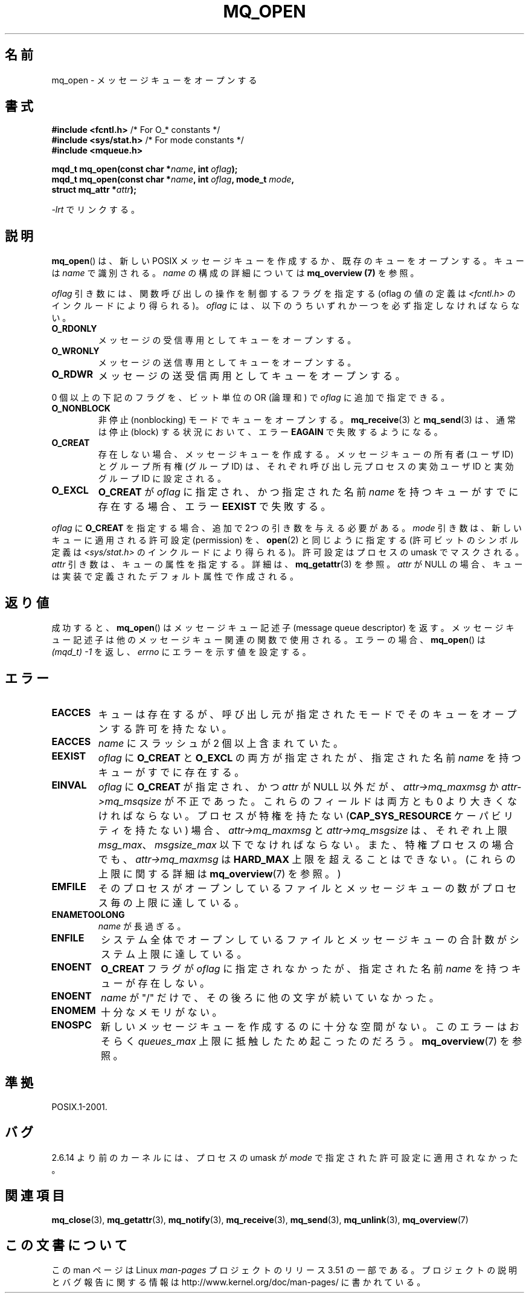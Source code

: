 .\" t
.\" Copyright (C) 2006 Michael Kerrisk <mtk.manpages@gmail.com>
.\"
.\" %%%LICENSE_START(VERBATIM)
.\" Permission is granted to make and distribute verbatim copies of this
.\" manual provided the copyright notice and this permission notice are
.\" preserved on all copies.
.\"
.\" Permission is granted to copy and distribute modified versions of this
.\" manual under the conditions for verbatim copying, provided that the
.\" entire resulting derived work is distributed under the terms of a
.\" permission notice identical to this one.
.\"
.\" Since the Linux kernel and libraries are constantly changing, this
.\" manual page may be incorrect or out-of-date.  The author(s) assume no
.\" responsibility for errors or omissions, or for damages resulting from
.\" the use of the information contained herein.  The author(s) may not
.\" have taken the same level of care in the production of this manual,
.\" which is licensed free of charge, as they might when working
.\" professionally.
.\"
.\" Formatted or processed versions of this manual, if unaccompanied by
.\" the source, must acknowledge the copyright and authors of this work.
.\" %%%LICENSE_END
.\"
.\"*******************************************************************
.\"
.\" This file was generated with po4a. Translate the source file.
.\"
.\"*******************************************************************
.TH MQ_OPEN 3 2009\-02\-20 Linux "Linux Programmer's Manual"
.SH 名前
mq_open \- メッセージキューをオープンする
.SH 書式
.nf
\fB#include <fcntl.h>\fP           /* For O_* constants */
\fB#include <sys/stat.h>\fP        /* For mode constants */
\fB#include <mqueue.h>\fP
.sp
\fBmqd_t mq_open(const char *\fP\fIname\fP\fB, int \fP\fIoflag\fP\fB);\fP
\fBmqd_t mq_open(const char *\fP\fIname\fP\fB, int \fP\fIoflag\fP\fB, mode_t \fP\fImode\fP\fB,\fP
\fB              struct mq_attr *\fP\fIattr\fP\fB);\fP
.fi
.sp
\fI\-lrt\fP でリンクする。
.SH 説明
\fBmq_open\fP()  は、新しい POSIX メッセージキューを作成するか、既存のキューを オープンする。キューは \fIname\fP で識別される。
\fIname\fP の構成の詳細については \fBmq_overview (7)\fP を参照。

\fIoflag\fP 引き数には、関数呼び出しの操作を制御するフラグを指定する (oflag の値の定義は \fI<fcntl.h>\fP
のインクルードにより得られる)。 \fIoflag\fP には、以下のうちいずれか一つを必ず指定しなければならない。
.TP 
\fBO_RDONLY\fP
メッセージの受信専用としてキューをオープンする。
.TP 
\fBO_WRONLY\fP
メッセージの送信専用としてキューをオープンする。
.TP 
\fBO_RDWR\fP
メッセージの送受信両用としてキューをオープンする。
.PP
0 個以上の下記のフラグを、ビット単位の OR (論理和) で \fIoflag\fP に追加で指定できる。
.TP 
\fBO_NONBLOCK\fP
非停止 (nonblocking) モードでキューをオープンする。 \fBmq_receive\fP(3)  と \fBmq_send\fP(3)  は、通常は停止
(block) する状況において、エラー \fBEAGAIN\fP で失敗するようになる。
.TP 
\fBO_CREAT\fP
.\" In reality the file system IDs are used on Linux.
存在しない場合、メッセージキューを作成する。 メッセージキューの所有者 (ユーザ ID) とグループ所有権 (グループ ID) は、
それぞれ呼び出し元プロセスの実効ユーザ ID と実効グループ ID に設定される。
.TP 
\fBO_EXCL\fP
\fBO_CREAT\fP が \fIoflag\fP に指定され、かつ指定された名前 \fIname\fP を持つキューがすでに存在する場合、エラー \fBEEXIST\fP
で失敗する。
.PP
\fIoflag\fP に \fBO_CREAT\fP を指定する場合、追加で 2つの引き数を与える必要がある。 \fImode\fP
引き数は、新しいキューに適用される許可設定 (permission) を、 \fBopen\fP(2)  と同じように指定する (許可ビットのシンボル定義は
\fI<sys/stat.h>\fP のインクルードにより得られる)。 許可設定はプロセスの umask でマスクされる。 \fIattr\fP
引き数は、キューの属性を指定する。詳細は、 \fBmq_getattr\fP(3)  を参照。 \fIattr\fP が NULL
の場合、キューは実装で定義されたデフォルト属性で作成される。
.SH 返り値
成功すると、 \fBmq_open\fP()  はメッセージキュー記述子 (message queue descriptor) を返す。
メッセージキュー記述子は他のメッセージキュー関連の関数で使用される。 エラーの場合、 \fBmq_open\fP()  は \fI(mqd_t)\ \-1\fP
を返し、 \fIerrno\fP にエラーを示す値を設定する。
.SH エラー
.TP 
\fBEACCES\fP
キューは存在するが、呼び出し元が指定されたモードでそのキュー をオープンする許可を持たない。
.TP 
\fBEACCES\fP
.\" Note that this isn't consistent with the same case for sem_open()
\fIname\fP にスラッシュが 2 個以上含まれていた。
.TP 
\fBEEXIST\fP
\fIoflag\fP に \fBO_CREAT\fP と \fBO_EXCL\fP の両方が指定されたが、指定された名前 \fIname\fP を持つキューがすでに存在する。
.TP 
\fBEINVAL\fP
\fIoflag\fP に \fBO_CREAT\fP が指定され、かつ \fIattr\fP が NULL 以外だが、 \fIattr\->mq_maxmsg\fP か
\fIattr\->mq_msqsize\fP が不正であった。 これらのフィールドは両方とも 0 より大きくなければならない。
プロセスが特権を持たない (\fBCAP_SYS_RESOURCE\fP ケーパビリティを持たない) 場合、 \fIattr\->mq_maxmsg\fP と
\fIattr\->mq_msgsize\fP は、それぞれ上限 \fImsg_max\fP、 \fImsgsize_max\fP 以下でなければならない。
また、特権プロセスの場合でも、 \fIattr\->mq_maxmsg\fP は \fBHARD_MAX\fP 上限を超えることはできない。
(これらの上限に関する詳細は \fBmq_overview\fP(7)  を参照。)
.TP 
\fBEMFILE\fP
そのプロセスがオープンしているファイルとメッセージキューの数が プロセス毎の上限に達している。
.TP 
\fBENAMETOOLONG\fP
\fIname\fP が長過ぎる。
.TP 
\fBENFILE\fP
システム全体でオープンしているファイルとメッセージキューの合計数が システム上限に達している。
.TP 
\fBENOENT\fP
\fBO_CREAT\fP フラグが \fIoflag\fP に指定されなかったが、指定された名前 \fIname\fP を持つキューが存在しない。
.TP 
\fBENOENT\fP
.\" Note that this isn't consistent with the same case for sem_open()
\fIname\fP が "/" だけで、その後ろに他の文字が続いていなかった。
.TP 
\fBENOMEM\fP
十分なメモリがない。
.TP 
\fBENOSPC\fP
新しいメッセージキューを作成するのに十分な空間がない。 このエラーはおそらく \fIqueues_max\fP 上限に抵触したため起こったのだろう。
\fBmq_overview\fP(7)  を参照。
.SH 準拠
POSIX.1\-2001.
.SH バグ
2.6.14 より前のカーネルには、 プロセスの umask が \fImode\fP で指定された許可設定に適用されなかった。
.SH 関連項目
\fBmq_close\fP(3), \fBmq_getattr\fP(3), \fBmq_notify\fP(3), \fBmq_receive\fP(3),
\fBmq_send\fP(3), \fBmq_unlink\fP(3), \fBmq_overview\fP(7)
.SH この文書について
この man ページは Linux \fIman\-pages\fP プロジェクトのリリース 3.51 の一部
である。プロジェクトの説明とバグ報告に関する情報は
http://www.kernel.org/doc/man\-pages/ に書かれている。
